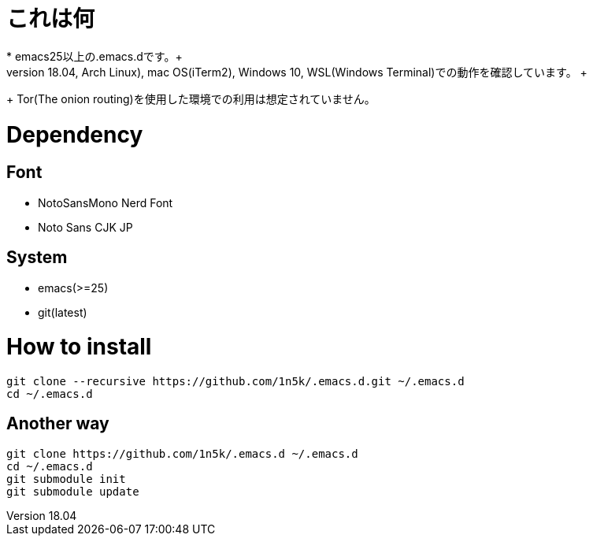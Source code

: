 = これは何
* emacs25以上の.emacs.dです。+
+ Linux(Ubuntu18.04, Arch Linux), mac OS(iTerm2), Windows 10, WSL(Windows Terminal)での動作を確認しています。 +
+ Tor(The onion routing)を使用した環境での利用は想定されていません。 +

=  Dependency
== Font
* NotoSansMono Nerd Font 
* Noto Sans CJK JP 

== System
* emacs(>=25)
* git(latest)

= How to install
[source, shellscript]
----
git clone --recursive https://github.com/1n5k/.emacs.d.git ~/.emacs.d
cd ~/.emacs.d
----

== Another way
[source, shellscript]
----
git clone https://github.com/1n5k/.emacs.d ~/.emacs.d
cd ~/.emacs.d
git submodule init
git submodule update
----

